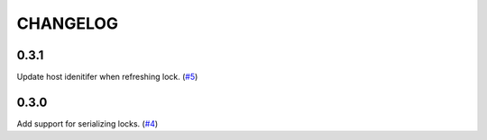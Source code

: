 =========
CHANGELOG
=========

0.3.1
=====

Update host idenitifer when refreshing lock.
(`#5 <https://github.com/stealthycoin/lynk/pull/5>`__)


0.3.0
=====

Add support for serializing locks.
(`#4 <https://github.com/stealthycoin/lynk/pull/4>`__)
